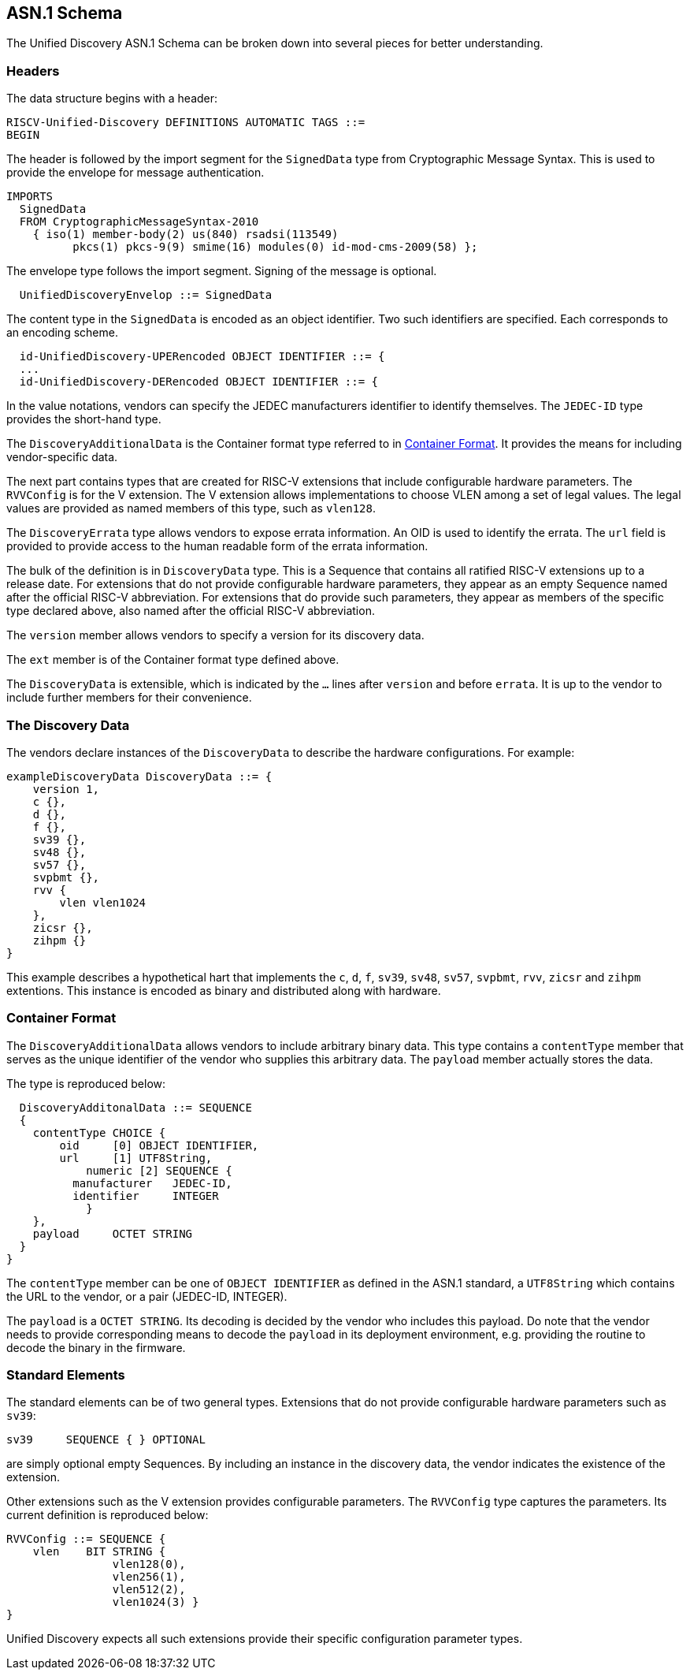 == ASN.1 Schema

The Unified Discovery ASN.1 Schema can be broken down into several pieces for 
better understanding.

=== Headers

The data structure begins with a header:

....
RISCV-Unified-Discovery DEFINITIONS AUTOMATIC TAGS ::=
BEGIN
....

The header is followed by the import segment for the `SignedData` type from Cryptographic 
Message Syntax. This is used to provide the envelope for message authentication.
....
IMPORTS
  SignedData
  FROM CryptographicMessageSyntax-2010
    { iso(1) member-body(2) us(840) rsadsi(113549)
          pkcs(1) pkcs-9(9) smime(16) modules(0) id-mod-cms-2009(58) };
....

The envelope type follows the import segment. Signing of the message is optional.

....
  UnifiedDiscoveryEnvelop ::= SignedData
....

The content type in the `SignedData` is encoded as an object identifier. Two such 
identifiers are specified. Each corresponds to an encoding scheme.

....
  id-UnifiedDiscovery-UPERencoded OBJECT IDENTIFIER ::= {
  ...
  id-UnifiedDiscovery-DERencoded OBJECT IDENTIFIER ::= {
....

In the value notations, vendors can specify the JEDEC manufacturers identifier to identify 
themselves.  The `JEDEC-ID` type provides the short-hand type.

The `DiscoveryAdditionalData` is the Container format type referred to in 
<<_container_format>>. It provides the means for including vendor-specific data.

The next part contains types that are created for RISC-V extensions that include 
configurable hardware parameters. The `RVVConfig` is for the V extension. The V extension 
allows implementations to choose VLEN among a set of legal values. The legal values are 
provided as named members of this type, such as `vlen128`.

The `DiscoveryErrata` type allows vendors to expose errata information. An OID is used to 
identify the errata. The `url` field is provided to provide access to the human readable 
form of the errata information.

The bulk of the definition is in `DiscoveryData` type. This is a Sequence that contains 
all ratified RISC-V extensions up to a release date. For extensions that do not provide 
configurable hardware parameters, they appear as an empty Sequence named after the 
official RISC-V abbreviation. For extensions that do provide such parameters, they appear 
as members of the specific type declared above, also named after the official RISC-V 
abbreviation.

The `version` member allows vendors to specify a version for its discovery data.

The `ext` member is of the Container format type defined above.

The `DiscoveryData` is extensible, which is indicated by the `...` lines after `version` 
and before `errata`. It is up to the vendor to include further members for their convenience.

=== The Discovery Data

The vendors declare instances of the `DiscoveryData` to describe the hardware 
configurations. For example:

....
exampleDiscoveryData DiscoveryData ::= {
    version 1,
    c {},
    d {},
    f {},
    sv39 {},
    sv48 {},
    sv57 {},
    svpbmt {},
    rvv {
        vlen vlen1024
    },
    zicsr {},
    zihpm {}
}
....

This example describes a hypothetical hart that implements the `c`, `d`, `f`, `sv39`, 
`sv48`, `sv57`, `svpbmt`, `rvv`, `zicsr` and `zihpm` extentions. This instance is encoded 
as binary and distributed along with hardware.

=== Container Format

The `DiscoveryAdditionalData` allows vendors to include arbitrary binary data. This type 
contains a `contentType` member that serves as the unique identifier of the vendor who 
supplies this arbitrary data. The `payload` member actually stores the data.

The type is reproduced below:

....
  DiscoveryAdditonalData ::= SEQUENCE
  {
    contentType CHOICE {
        oid     [0] OBJECT IDENTIFIER,
        url     [1] UTF8String,
	    numeric [2] SEQUENCE {
          manufacturer   JEDEC-ID,
          identifier     INTEGER
	    }
    },
    payload	OCTET STRING
  }
}
....

The `contentType` member can be one of `OBJECT IDENTIFIER` as defined in the ASN.1 
standard, a `UTF8String` which contains the URL to the vendor, or a pair (JEDEC-ID, 
INTEGER). 

The `payload` is a `OCTET STRING`. Its decoding is decided by the vendor who includes this 
payload. Do note that the vendor needs to provide corresponding means to decode the 
`payload` in its deployment environment, e.g. providing the routine to decode the binary 
in the firmware.

=== Standard Elements

The standard elements can be of two general types. Extensions that do not provide 
configurable hardware parameters such as `sv39`:

....
sv39     SEQUENCE { } OPTIONAL
....

are simply optional empty Sequences. By including an instance in the discovery data, the 
vendor indicates the existence of the extension.

Other extensions such as the V extension provides configurable parameters. The `RVVConfig` 
type captures the parameters. Its current definition is reproduced below:

....
RVVConfig ::= SEQUENCE {
    vlen    BIT STRING {
                vlen128(0),
                vlen256(1),
                vlen512(2),
                vlen1024(3) }
}
....

Unified Discovery expects all such extensions provide their specific configuration 
parameter types.
